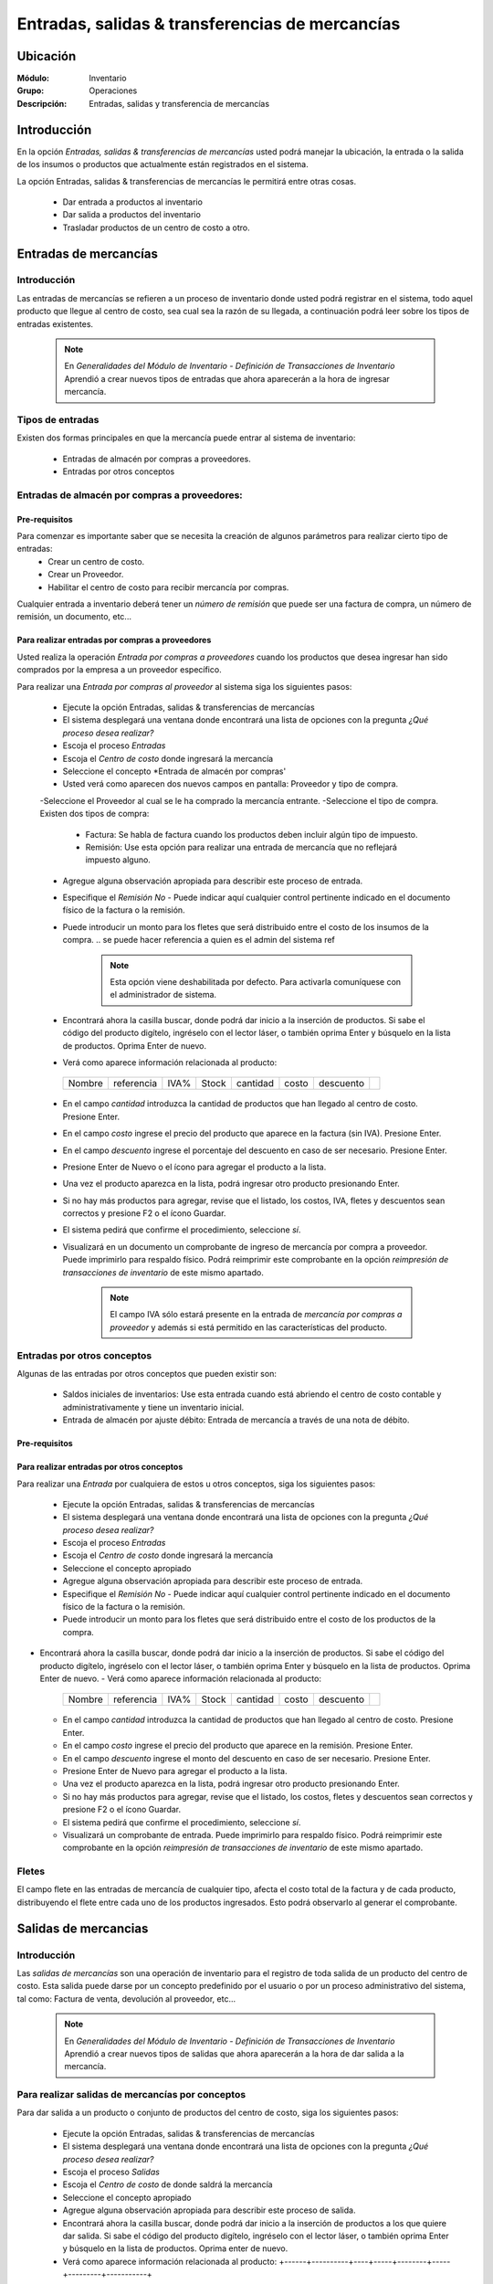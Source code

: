 ==================================================
Entradas, salidas & transferencias de mercancías
==================================================

Ubicación
=========

:Módulo:
 Inventario

:Grupo:
 Operaciones

:Descripción:
 Entradas, salidas y transferencia de mercancías

Introducción
============
 
En la opción *Entradas, salidas & transferencias de mercancías* usted podrá manejar la ubicación, la entrada o la salida de los insumos o productos que actualmente están registrados en el sistema.

La opción Entradas, salidas & transferencias de mercancías le permitirá entre otras cosas.

  - Dar entrada a productos al inventario
  - Dar salida a productos del inventario
  - Trasladar productos de un centro de costo a otro.  
  
Entradas de mercancías
======================

Introducción
------------

Las entradas de mercancías se refieren a un proceso de inventario donde usted podrá registrar en el sistema, todo aquel producto que llegue al centro de costo, sea cual sea la razón de su llegada, a continuación podrá leer sobre los tipos de entradas existentes.

 .. NOTE::

   En *Generalidades del Módulo de Inventario - Definición de Transacciones de Inventario* Aprendió a crear nuevos tipos de entradas que ahora aparecerán a la hora de ingresar mercancía.

Tipos de entradas
-----------------

Existen dos formas principales en que la mercancía puede entrar al sistema de inventario:

  - Entradas de almacén por compras a proveedores.
  - Entradas por otros conceptos  

Entradas de almacén por compras a proveedores:
---------------------------------------------- 
Pre-requisitos 
^^^^^^^^^^^^^^

Para comenzar es importante saber que se necesita la creación de algunos parámetros para realizar cierto tipo de entradas:
  .. se puede hacer referencia a la creación de un centro de costo ref
  - Crear un centro de costo. 
  - Crear un Proveedor.
  - Habilitar el centro de costo para recibir mercancía por compras.
  
Cualquier entrada a inventario deberá tener un *número de remisión* que puede ser una factura de compra, un número de remisión, un documento, etc...

Para realizar entradas por compras a proveedores
^^^^^^^^^^^^^^^^^^^^^^^^^^^^^^^^^^^^^^^^^^^^^^^^

Usted realiza la operación *Entrada por compras a proveedores* cuando los productos que desea ingresar han sido comprados por la empresa a un proveedor específico. 

Para realizar una *Entrada por compras al proveedor* al sistema siga los siguientes pasos:

  - Ejecute la opción Entradas, salidas & transferencias de mercancías
  - El sistema desplegará una ventana donde encontrará una lista de opciones con la pregunta *¿Qué proceso desea realizar?*
  - Escoja el proceso *Entradas*
  - Escoja el *Centro de costo* donde ingresará la mercancía
  - Seleccione el concepto *Entrada de almacén por compras'
  - Usted verá como aparecen dos nuevos campos en pantalla: Proveedor y tipo de compra.
  -Seleccione el Proveedor al cual se le ha comprado la mercancía entrante.
  -Seleccione el tipo de compra. Existen dos tipos de compra:
    - Factura: Se habla de factura cuando los productos deben incluir algún tipo de impuesto.
    - Remisión: Use esta opción para realizar una entrada de mercancía que no reflejará impuesto alguno.
  - Agregue alguna observación apropiada para describir este proceso de entrada.
  - Especifique el *Remisión No* - Puede indicar aquí cualquier control pertinente indicado en el documento físico de la factura o la remisión.
  - Puede introducir un monto para los fletes que será distribuido entre el costo de los insumos de la compra. 
    .. se puede hacer referencia a quien es el admin del sistema ref
	 .. NOTE::  
	   Esta opción viene deshabilitada por defecto. Para activarla comuníquese con el administrador de sistema. 

  - Encontrará ahora la casilla |buscar.bmp| buscar, donde podrá dar inicio a la inserción de productos. Si sabe el código del producto digítelo, ingréselo con el lector láser, o también oprima Enter y búsquelo en la lista de productos. Oprima Enter de nuevo.
  - Verá como aparece información relacionada al producto:
   +------+----------+----+-----+--------+-----+---------+-----------+
   |Nombre|referencia|IVA%|Stock|cantidad|costo|descuento| |plus.bmp||
   +------+----------+----+-----+--------+-----+---------+-----------+
  - En el campo *cantidad* introduzca la cantidad de productos que han llegado al centro de costo. Presione Enter.
  - En el campo *costo* ingrese el precio del producto que aparece en la factura (sin IVA). Presione Enter.
  - En el campo *descuento* ingrese el porcentaje del descuento en caso de ser necesario. Presione Enter.
  - Presione Enter de Nuevo o el ícono |plus.bmp| para agregar el producto a la lista.
  - Una vez el producto aparezca en la lista, podrá ingresar otro producto presionando Enter.
  - Si no hay más productos para agregar, revise que el listado, los costos, IVA, fletes y descuentos sean correctos y presione F2 o el ícono |save.bmp| Guardar.
  - El sistema pedirá que confirme el procedimiento, seleccione *sí*.
  - Visualizará en un documento un comprobante de ingreso de mercancía por compra a proveedor. Puede imprimirlo para respaldo físico. Podrá reimprimir este comprobante en la opción *reimpresión de transacciones de inventario* de este mismo apartado.  
  
	 .. NOTE:: 
	   El campo IVA sólo estará presente en la entrada de *mercancía por compras a proveedor* y además si está permitido en las características del producto.

Entradas por otros conceptos
----------------------------

Algunas de las entradas por otros conceptos que pueden existir son:

  - Saldos iniciales de inventarios: Use esta entrada cuando está abriendo el centro de costo contable y administrativamente y tiene un inventario inicial.
  - Entrada de almacén por ajuste débito: Entrada de mercancía a través de una nota de débito.

Pre-requisitos
^^^^^^^^^^^^^^

 .. se puede hacer referencia
  - Crear un centro de costo

Para realizar entradas por otros conceptos
^^^^^^^^^^^^^^^^^^^^^^^^^^^^^^^^^^^^^^^^^^

Para realizar una *Entrada* por cualquiera de estos u otros conceptos, siga los siguientes pasos:

  - Ejecute la opción Entradas, salidas & transferencias de mercancías
  - El sistema desplegará una ventana donde encontrará una lista de opciones con la pregunta *¿Qué proceso desea realizar?*
  - Escoja el proceso *Entradas*
  - Escoja el *Centro de costo* donde ingresará la mercancía
  - Seleccione el concepto apropiado
  - Agregue alguna observación apropiada para describir este proceso de entrada.
  - Especifique el *Remisión No* - Puede indicar aquí cualquier control pertinente indicado en el documento físico de la factura o la remisión.
  - Puede introducir un monto para los fletes que será distribuido entre el costo de los productos de la compra. 
   .. se puede hacer referencia
	 .. NOTE:: 
        Esta opción viene deshabilitada por defecto. Para activarla comuníquese con el administrador de sistema. 

- Encontrará ahora la casilla |buscar.bmp| buscar, donde podrá dar inicio a la inserción de productos. Si sabe el código del producto digítelo, ingréselo con el lector láser, o también oprima Enter y búsquelo en la lista de productos. Oprima Enter de nuevo.
  - Verá como aparece información relacionada al producto:
   +------+----------+----+-----+--------+-----+---------+-----------+
   |Nombre|referencia|IVA%|Stock|cantidad|costo|descuento| |plus.bmp||
   +------+----------+----+-----+--------+-----+---------+-----------+
  - En el campo *cantidad* introduzca la cantidad de productos que han llegado al centro de costo. Presione Enter.
  - En el campo *costo* ingrese el precio del producto que aparece en la remisión. Presione Enter.
  - En el campo *descuento* ingrese el monto del descuento en caso de ser necesario. Presione Enter.
  - Presione Enter de Nuevo para agregar el producto a la lista.
  - Una vez el producto aparezca en la lista, podrá ingresar otro producto presionando Enter.
  - Si no hay más productos para agregar, revise que el listado, los costos, fletes y descuentos sean correctos y presione F2 o el ícono |save.bmp| Guardar.
  - El sistema pedirá que confirme el procedimiento, seleccione *sí*.
  - Visualizará un comprobante de entrada. Puede imprimirlo para respaldo físico. Podrá reimprimir este comprobante en la opción *reimpresión de transacciones de inventario* de este mismo apartado.

Fletes
------

El campo flete en las entradas de mercancía de cualquier tipo, afecta el costo total de la factura y de cada producto, distribuyendo el flete entre cada uno de los productos ingresados. Esto podrá observarlo al generar el comprobante. 

Salidas de mercancias
=====================

Introducción
------------

Las *salidas de mercancías* son una operación de inventario para el registro de toda salida de un producto del centro de costo. Esta salida puede darse por un concepto predefinido por el usuario o por un proceso administrativo del sistema, tal como: Factura de venta, devolución al proveedor, etc...

 .. NOTE::
   En *Generalidades del Módulo de Inventario - Definición de Transacciones de Inventario* Aprendió a crear nuevos tipos de salidas que ahora aparecerán a la hora de dar salida a la mercancía.    
    
Para realizar salidas de mercancías por conceptos
-------------------------------------------------

Para dar salida a un producto o conjunto de productos del centro de costo, siga los siguientes pasos:

  - Ejecute la opción Entradas, salidas & transferencias de mercancías
  - El sistema desplegará una ventana donde encontrará una lista de opciones con la pregunta *¿Qué proceso desea realizar?*
  - Escoja el proceso *Salidas*
  - Escoja el *Centro de costo* de donde saldrá la mercancía
  - Seleccione el concepto apropiado
  - Agregue alguna observación apropiada para describir este proceso de salida.
  - Encontrará ahora la casilla |buscar.bmp| buscar, donde podrá dar inicio a la inserción de productos a los que quiere dar salida. Si sabe el código del producto digítelo, ingréselo con el lector láser, o también oprima Enter y búsquelo en la lista de productos. Oprima enter de nuevo.
  - Verá como aparece información relacionada al producto:   +------+----------+----+-----+--------+-----+---------+-----------+
   |Nombre|referencia|IVA%|Stock|cantidad|costo|descuento| |plus.bmp||
   +------+----------+----+-----+--------+-----+---------+-----------+  - En el campo *cantidad* introduzca la cantidad de productos que saldrán del centro de costo. Presione Enter.
  
     .. Note::
     En el caso de una salida de mercancía del centro de costo por este medio, no se podrá especificar: descuento, IVA, flete ni costo. 
  
  - Presione Enter de Nuevo para agregar el producto a la lista.
  - Una vez el producto aparezca en la lista, podrá ingresar otro producto presionando Enter.
  - Si no hay más productos para agregar, revise que el listado sea el correcto y presione F2 o el ícono |save.bmp| Guardar.
  - El sistema pedirá que confirme el procedimiento, seleccione *sí*.
  - Visualizará un comprobante de salida. Puede imprimirlo para respaldo físico. 
  
      .. Note::
        
      Podrá reimprimir este comprobante en la opción *reimpresión de transacciones de inventario* de este mismo apartado.

Transferencias de mercancías
============================
Introducción
------------
*Traslado entre bodegas* es una operación que permite llevar mercancía desde un centro de costo a otro. De esta manera puede intercambiar productos en sus centros de costo y siempre mantenerlos actualizados.

Pre-requisitos
--------------
 Para realizar un *traslado entre bodegas* primero deberá:
   - Tener al menos dos centros de costos creados.
   - Poseer al menos un producto en el centro de costo de origen.
   - Tener los permisos correspondientes. Si no los tiene, comuníquese con su administrador de sistema.
   
Para realizar Transferencias de mercancías
------------------------------------------

Para realizar una transferencia de mercancías de un centro de costo a  otro, siga estos pasos:

  - Ejecute la opción Entradas, salidas & transferencias de mercancías
  - El sistema desplegará una ventana donde encontrará una lista de opciones con la pregunta *¿Qué proceso desea realizar?*.
  - Escoja el proceso *Traslado entre bodegas*.
  - Escoja el *centro de costo* de donde saldrá la mercancía.
  - Escoja el *centro de costo* a donde llegará la mercancía.
  - Escriba una observación de ser necesario.
  - Encontrará ahora la casilla |buscar.bmp| buscar, donde podrá dar inicio a la inserción de productos a los que quiere dar salida. Si sabe el código del producto digítelo, ingréselo con el lector láser, o también oprima Enter y búsquelo en la lista de productos. Oprima enter de nuevo.
  - Verá como aparece información relacionada al producto:
   +------+----------+----+-----+--------+-----+---------+-----------+
   |Nombre|referencia|IVA%|Stock|cantidad|costo|descuento| |plus.bmp||
   +------+----------+----+-----+--------+-----+---------+-----------+
  - En el campo *cantidad* introduzca la cantidad de productos de este tipo que saldrán del centro de costo. Presione Enter.           
       
     .. Note::
     En el caso de un traslado entre centros de costo, no se podrá especificar: descuento, IVA, flete ni costo. Solo la cantidad.
        
  - Presione Enter de Nuevo para agregar el producto a la lista.
  - Una vez el producto aparezca en la lista, podrá ingresar otro producto presionando Enter.
  - Si no hay más productos para agregar, revise que el listado sea el correcto y presione F2 o el ícono |save.bmp| Guardar.
  - El sistema pedirá que confirme el procedimiento, seleccione *sí*.
  - Visualizará un comprobante de salida. Puede imprimirlo para respaldo físico. 
  - Ahora podrá consultar ambas bodegas y ver los cambios en las cantidades de producto. Para consultar, consulte en el manual acerca de este mismo módulo en el apartado *consultas*.
  
  	 .. Note::        
     Podrá reimprimir este comprobante en la opción *reimpresión de transacciones de inventario* de este mismo apartado.


Ordenes de compra
=================
Introducción
------------

La orden de compra es un proceso mediante el cual usted puede hacer un pedido detallado al proveedor. Puede registrar estas ordenes en el sistema y luego comparar con el pedido que llega.

Pre-requisitos
--------------

Para comenzar es importante saber que se necesita la creación de algunos parámetros para realizar una orden de compra:
  .. se puede hacer referencia
  - Crear un centro de costo. 
  - Crear un Proveedor.
  - Habilitar el centro de costo para recibir mercancía por compras.
  
Para crear orden de compra
--------------------------
Para realizar una *Orden de compra* al sistema siga los siguientes pasos:

  - Ejecute la opción Entradas, salidas & transferencias de mercancías.
  - El sistema desplegará una ventana donde encontrará una lista de opciones con la pregunta *¿Qué proceso desea realizar?*.
  - Escoja el proceso *Orden de compra*.
  - Escoja el *centro de costo* donde ingresará la mercancía una vez el proveedor la envíe.
  - Usted verá como aparecen dos nuevos campos en pantalla: Proveedor y tipo de compra.
  -Seleccione el Proveedor al cual se le comprará la mercancía entrante.
  -Seleccione el tipo de orden de compra. Existen dos tipos orden de compra:
    - Factura: Se habla de factura cuando los productos deben incluir algún tipo de impuesto.
    - Remisión: Use esta opción para realizar una orden de compra que no reflejará impuesto alguno.
  - Agregue alguna observación apropiada para describir este proceso de entrada.
  - Puede introducir un monto para los fletes que será distribuido entre el costo de los productos de la compra.
     .. se puede hacer referencia
  	 .. Note::
  		Esta opción viene deshabilitada por defecto. Para activarla comuníquese con el administrador de sistema. 

  - Encontrará ahora la casilla |buscar.bmp| buscar, donde podrá dar inicio a la inserción de productos. Si sabe el código del producto digítelo, ingréselo con el lector láser, o también oprima Enter y búsquelo en la lista de productos. Oprima Enter de nuevo.
  - Verá como aparece información relacionada al producto:
   +------+----------+----+-----+--------+-----+---------+-----------+
   |Nombre|referencia|IVA%|Stock|cantidad|costo|descuento| |plus.bmp||
   +------+----------+----+-----+--------+-----+---------+-----------+
  - En el campo *cantidad* introduzca la cantidad de productos de este tipo que pedirá al proveedor. Presione Enter.
  - En el campo *costo* ingrese el costo del producto que aparece en la remisión. Presione Enter.
  - Presione Enter de Nuevo para agregar el producto a la lista.
  - Una vez el producto aparezca en la lista, podrá ingresar otro producto presionando Enter.
  - Si no hay más productos para agregar, revise que el listado, los costos y fletes sean correctos y presione F2 o el ícono |save.bmp| Guardar.
  - El sistema pedirá que confirme el procedimiento, seleccione *sí*.
  - Visualizará un comprobante de orden de compra. Puede imprimirlo para respaldo físico. 
  		
 	 .. Note::
   	   Podrá reimprimir este comprobante en la opción *reimpresión de transacciones de inventario* de este mismo apartado.
  
Eliminar orden de compra
------------------------

Para eliminar una orden de compra siga estos pasos:

 - Ejecute la opción Entradas, salidas & transferencias de mercancías
 - Pulse el botón *Ingreso de mercancías por orden de compra*
 - En la lista de la derecha donde puede seleccionar la orden de compra, seleccione la que desea eliminar y presione la tecla 'Supr'.
 - Vera un mensaje de confirmación donde deberá pulsar 'Sí' si está seguro de eliminarla.

Entrada de mercancías por medio de orden de compra existente
============================================================

Introducción
------------

Puede realizar una operación de *entrada de mercancía* a partir de una *orden de compra* hecha anterioremente. No tendrá que elegir los productos de nuevo sino, más bien, verificar la cantidad de productos que entrarán con respecto a la orden que realizó.

Pre-requisitos
--------------

Para comenzar es importante saber que se necesita la creación de algunos parámetros para realizar una entrada de mercancía por orden de compra:
 .. se puede hacer referencia
  - Crear un centro de costo.
  - Crear un Proveedor.
  - Habilitar el centro de costo para recibir mercancía por compras.
  - Haber creado una **orden de compra** con anterioridad.
 
Para crear una entrada de mercancías por medio de orden de compra existente
---------------------------------------------------------------------------
 
Para realizar una *Entrada de mercancía por orden de compra* al sistema siga los siguientes pasos:

	- Ejecute la opción Entradas, salidas & transferencias de mercancías
	- Pulse el botón *Ingreso de mercancías por orden de compra*
	- Aparecerá una ventana flotante donde deberá seleccionar primeramente el centro de costo al que ingresará la mercancía.
	- Seleccione el proveedor al que realizó con anterioridad la orden de compra.
	- Verá aparecer una lista desplegable a la derecha donde podrá seleccionar la *orden de compra* a la que quiere dar entrada.
	- Cuando seleccione la *orden de compra* entonces verá en la lista de abajo todos los productos que aparecían en la orden.
	- Haga check en los productos que llegaron a su centro de costo.
	- Podrá modificar el campo *recibir* puede escribir la cantidad del producto que llegó realmente. 
	- Pulse aceptar cuando haya seleccionado los productos y las cantidades correctas.
	- Agregue alguna observación apropiada para describir este proceso de entrada de mercancía por orden de compra.
	 - Especifique el *Remisión No* - Puede indicar aquí cualquier control pertinente indicado en el documento físico de la factura o la remisión.
	 - Puede introducir un monto para los fletes que será distribuido entre el costo de los insumos de la compra. 
      .. se puede hacer referencia
   	 .. Note::
   	    Esta opción viene deshabilitada por defecto. Para activarla comuníquese con el administrador de sistema. 


  	- Verá como aparece información relacionada a cada producto en la lista.
  	- En la columna *costo* ingrese el precio del producto que aparece en la factura (sin IVA).
  	- En la columna *descuento* ingrese el porcentaje del descuento en caso de ser necesario.
  	- Revise que el listado, los costos, IVA, fletes y descuentos sean correctos y presione F2 o el ícono |save.bmp| Guardar.
 	- El sistema pedirá que confirme el procedimiento, seleccione *sí*.
 	- Visualizará en un documento un comprobante de ingreso de mercancía por compra a proveedor. Puede imprimirlo para respaldo físico. Podrá reimprimir este comprobante en la opción *reimpresión de transacciones de inventario* de este mismo apartado.
  
.. |plus.bmp| image:: /_images/generales/plus.bmp
.. |wznew.bmp| image:: /_images/generales/wznew.bmp
.. |wzedit.bmp| image:: /_images/generales/wzedit.bmp
.. |buscar.bmp| image:: /_images/generales/buscar.bmp
.. |delete.bmp| image:: /_images/generales/delete.bmp
.. |btn_ok.bmp| image:: /_images/generales/btn_ok.bmp
.. |refresh.bmp| image:: /_images/generales/refresh.bmp
.. |descartar.bmp| image:: /_images/generales/descartar.bmp
.. |save.bmp| image:: /_images/generales/save.bmp
.. |plus.bmp| image:: /_images/generales/plus.bmp
